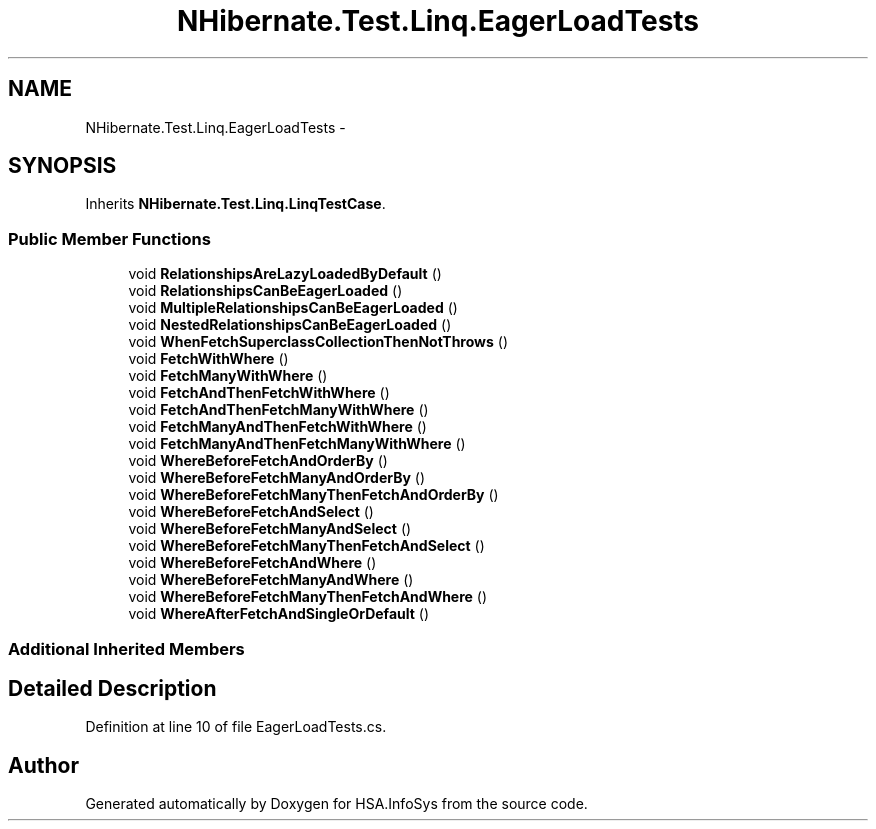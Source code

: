 .TH "NHibernate.Test.Linq.EagerLoadTests" 3 "Fri Jul 5 2013" "Version 1.0" "HSA.InfoSys" \" -*- nroff -*-
.ad l
.nh
.SH NAME
NHibernate.Test.Linq.EagerLoadTests \- 
.SH SYNOPSIS
.br
.PP
.PP
Inherits \fBNHibernate\&.Test\&.Linq\&.LinqTestCase\fP\&.
.SS "Public Member Functions"

.in +1c
.ti -1c
.RI "void \fBRelationshipsAreLazyLoadedByDefault\fP ()"
.br
.ti -1c
.RI "void \fBRelationshipsCanBeEagerLoaded\fP ()"
.br
.ti -1c
.RI "void \fBMultipleRelationshipsCanBeEagerLoaded\fP ()"
.br
.ti -1c
.RI "void \fBNestedRelationshipsCanBeEagerLoaded\fP ()"
.br
.ti -1c
.RI "void \fBWhenFetchSuperclassCollectionThenNotThrows\fP ()"
.br
.ti -1c
.RI "void \fBFetchWithWhere\fP ()"
.br
.ti -1c
.RI "void \fBFetchManyWithWhere\fP ()"
.br
.ti -1c
.RI "void \fBFetchAndThenFetchWithWhere\fP ()"
.br
.ti -1c
.RI "void \fBFetchAndThenFetchManyWithWhere\fP ()"
.br
.ti -1c
.RI "void \fBFetchManyAndThenFetchWithWhere\fP ()"
.br
.ti -1c
.RI "void \fBFetchManyAndThenFetchManyWithWhere\fP ()"
.br
.ti -1c
.RI "void \fBWhereBeforeFetchAndOrderBy\fP ()"
.br
.ti -1c
.RI "void \fBWhereBeforeFetchManyAndOrderBy\fP ()"
.br
.ti -1c
.RI "void \fBWhereBeforeFetchManyThenFetchAndOrderBy\fP ()"
.br
.ti -1c
.RI "void \fBWhereBeforeFetchAndSelect\fP ()"
.br
.ti -1c
.RI "void \fBWhereBeforeFetchManyAndSelect\fP ()"
.br
.ti -1c
.RI "void \fBWhereBeforeFetchManyThenFetchAndSelect\fP ()"
.br
.ti -1c
.RI "void \fBWhereBeforeFetchAndWhere\fP ()"
.br
.ti -1c
.RI "void \fBWhereBeforeFetchManyAndWhere\fP ()"
.br
.ti -1c
.RI "void \fBWhereBeforeFetchManyThenFetchAndWhere\fP ()"
.br
.ti -1c
.RI "void \fBWhereAfterFetchAndSingleOrDefault\fP ()"
.br
.in -1c
.SS "Additional Inherited Members"
.SH "Detailed Description"
.PP 
Definition at line 10 of file EagerLoadTests\&.cs\&.

.SH "Author"
.PP 
Generated automatically by Doxygen for HSA\&.InfoSys from the source code\&.
